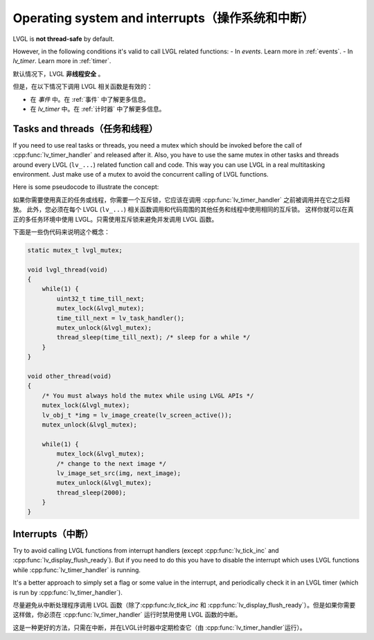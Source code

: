.. _os_interrupt:

================================================
Operating system and interrupts（操作系统和中断）
================================================

.. raw:: html

   <details>
     <summary>显示原文</summary>

LVGL is **not thread-safe** by default.

However, in the following conditions it's valid to call LVGL related
functions: - In *events*. Learn more in :ref:`events`. -
In *lv_timer*. Learn more in :ref:`timer`.

.. raw:: html

   </details> 
   <br>


默认情况下，LVGL **非线程安全** 。

但是，在以下情况下调用 LVGL 相关函数是有效的：

- 在 *事件* 中。在 :ref:`事件` 中了解更多信息。

- 在 *lv_timer* 中。在 :ref:`计时器` 中了解更多信息。


Tasks and threads（任务和线程）
-----------------------------

.. raw:: html

   <details>
     <summary>显示原文</summary>

If you need to use real tasks or threads, you need a mutex which should
be invoked before the call of :cpp:func:`lv_timer_handler` and released after
it. Also, you have to use the same mutex in other tasks and threads
around every LVGL (``lv_...``) related function call and code. This way
you can use LVGL in a real multitasking environment. Just make use of a
mutex to avoid the concurrent calling of LVGL functions.

Here is some pseudocode to illustrate the concept:

.. raw:: html

   </details> 
   <br>


如果你需要使用真正的任务或线程，你需要一个互斥锁，它应该在调用 :cpp:func:`lv_timer_handler` 之前被调用并在它之后释放。 此外，您必须在每个 LVGL  (``lv_...``) 相关函数调用和代码周围的其他任务和线程中使用相同的互斥锁。 这样你就可以在真正的多任务环境中使用 LVGL。只需使用互斥锁来避免并发调用 LVGL 函数。

下面是一些伪代码来说明这个概念：


.. code:: c

   static mutex_t lvgl_mutex;

   void lvgl_thread(void)
   {
       while(1) {
           uint32_t time_till_next;
           mutex_lock(&lvgl_mutex);
           time_till_next = lv_task_handler();
           mutex_unlock(&lvgl_mutex);
           thread_sleep(time_till_next); /* sleep for a while */
       }
   }

   void other_thread(void)
   {
       /* You must always hold the mutex while using LVGL APIs */
       mutex_lock(&lvgl_mutex);
       lv_obj_t *img = lv_image_create(lv_screen_active());
       mutex_unlock(&lvgl_mutex);

       while(1) {
           mutex_lock(&lvgl_mutex);
           /* change to the next image */
           lv_image_set_src(img, next_image);
           mutex_unlock(&lvgl_mutex);
           thread_sleep(2000);
       }
   }

Interrupts（中断）
-----------------

.. raw:: html

   <details>
     <summary>显示原文</summary>

Try to avoid calling LVGL functions from interrupt handlers (except
:cpp:func:`lv_tick_inc` and :cpp:func:`lv_display_flush_ready`). But if you need to do
this you have to disable the interrupt which uses LVGL functions while
:cpp:func:`lv_timer_handler` is running.

It's a better approach to simply set a flag or some value in the
interrupt, and periodically check it in an LVGL timer (which is run by
:cpp:func:`lv_timer_handler`).

.. raw:: html

   </details> 
   <br>


尽量避免从中断处理程序调用 LVGL 函数（除了:cpp:func:`lv_tick_inc`  和 :cpp:func:`lv_display_flush_ready`）。但是如果你需要这样做，你必须在 :cpp:func:`lv_timer_handler` 运行时禁用使用 LVGL 函数的中断。 

这是一种更好的方法，只需在中断，并在LVGL计时器中定期检查它（由 :cpp:func:`lv_timer_handler`运行）。

